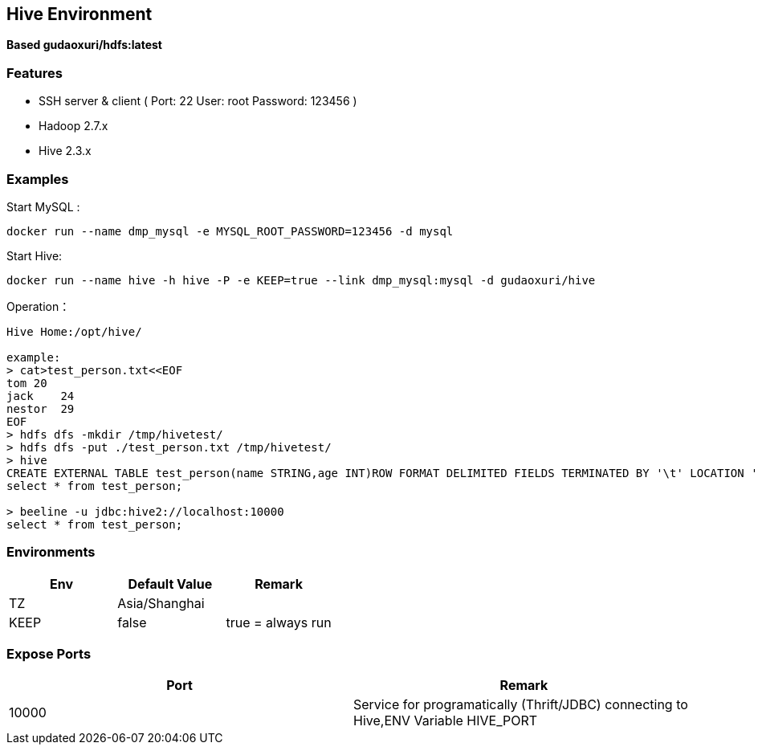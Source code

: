 == Hive Environment

*Based gudaoxuri/hdfs:latest*

=== Features

* SSH server & client ( Port: 22 User: root Password: 123456 )
* Hadoop 2.7.x
* Hive 2.3.x

=== Examples

Start MySQL :

 docker run --name dmp_mysql -e MYSQL_ROOT_PASSWORD=123456 -d mysql

Start Hive:

 docker run --name hive -h hive -P -e KEEP=true --link dmp_mysql:mysql -d gudaoxuri/hive

Operation：

[source,shell]
----
Hive Home:/opt/hive/

example:
> cat>test_person.txt<<EOF
tom 20
jack    24
nestor  29
EOF
> hdfs dfs -mkdir /tmp/hivetest/
> hdfs dfs -put ./test_person.txt /tmp/hivetest/
> hive
CREATE EXTERNAL TABLE test_person(name STRING,age INT)ROW FORMAT DELIMITED FIELDS TERMINATED BY '\t' LOCATION '/tmp/hivetest';
select * from test_person;

> beeline -u jdbc:hive2://localhost:10000
select * from test_person;
----

=== Environments

|===
| Env | Default Value | Remark

| TZ | Asia/Shanghai |
| KEEP | false | true = always run
|===

=== Expose Ports

|===
| Port | Remark

| 10000 | Service for programatically (Thrift/JDBC) connecting to Hive,ENV Variable HIVE_PORT
|===